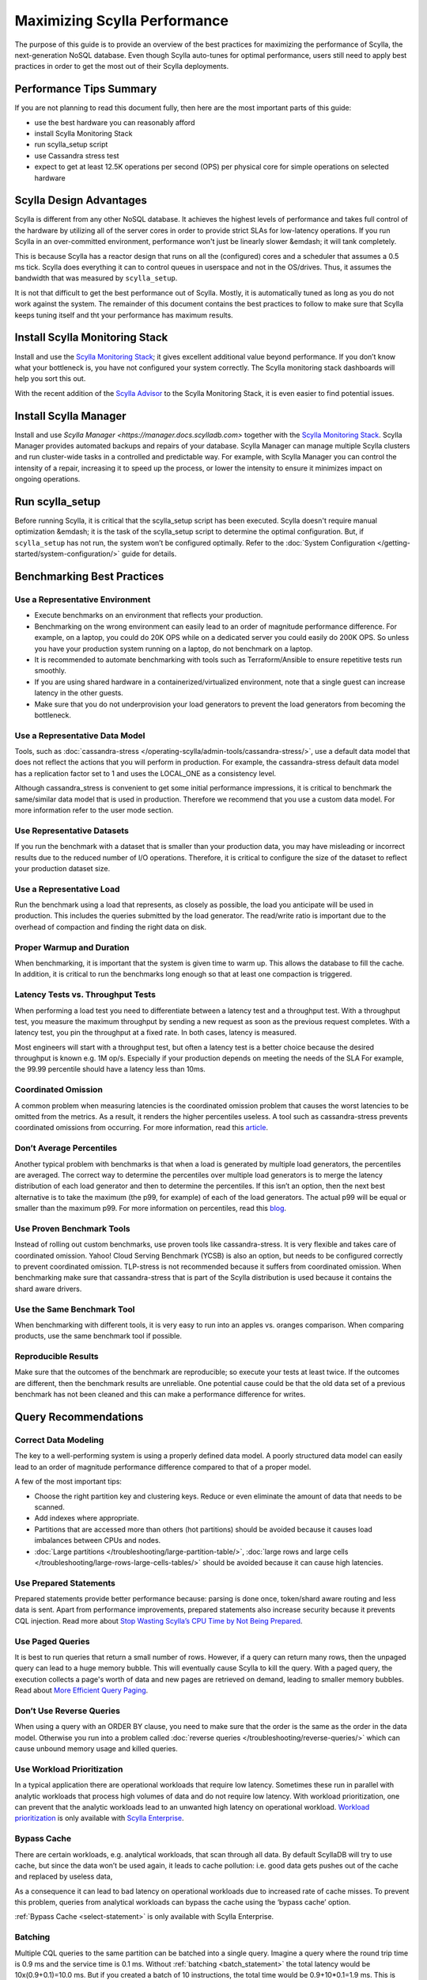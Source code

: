 =============================
Maximizing Scylla Performance
=============================

The purpose of this guide is to provide an overview of the best practices for maximizing the performance of Scylla, the next-generation NoSQL database.
Even though Scylla auto-tunes for optimal performance, users still need to apply best practices in order to get the most out of their Scylla deployments.



Performance Tips Summary
------------------------
If you are not planning to read this document fully, then here are the most important parts of this guide:

* use the best hardware you can reasonably afford
* install Scylla Monitoring Stack
* run scylla_setup script
* use Cassandra stress test
* expect to get at least 12.5K operations per second (OPS) per physical core for simple operations on selected hardware

Scylla Design Advantages
------------------------

Scylla is different from any other NoSQL database. It achieves the highest levels of performance and takes full control of the hardware by utilizing all of the server cores in order to provide strict SLAs for low-latency operations.
If you run Scylla in an over-committed environment, performance won't just be linearly slower &emdash; it will tank completely.

This is because Scylla has a reactor design that runs on all the (configured) cores and a scheduler that assumes a 0.5 ms tick.
Scylla does everything it can to control queues in userspace and not in the OS/drives.
Thus, it assumes the bandwidth that was measured by ``scylla_setup``.

It is not that difficult to get the best performance out of Scylla. Mostly, it is automatically tuned as long as you do not work against the system.
The remainder of this document contains the best practices to follow to make sure that Scylla keeps tuning itself and tht your performance has maximum results.

Install Scylla Monitoring Stack
-------------------------------

Install and use the `Scylla Monitoring Stack <http://monitoring.docs.scylladb.com/>`_; it gives excellent additional value beyond performance.
If you don’t know what your bottleneck is, you have not configured your system correctly. The Scylla monitoring stack dashboards will help you sort this out.

With the recent addition of the `Scylla Advisor <http://monitoring.docs.scylladb.com/stable/advisor.html>`_ to the Scylla Monitoring Stack, it is even easier to find potential issues.

Install Scylla Manager
----------------------

Install and use `Scylla Manager <https://manager.docs.scylladb.com>` together with the `Scylla Monitoring Stack <http://monitoring.docs.scylladb.com/>`_.
Scylla Manager provides automated backups and repairs of your database.
Scylla Manager can manage multiple Scylla clusters and run cluster-wide tasks in a controlled and predictable way.
For example, with Scylla Manager you can control the intensity of a repair, increasing it to speed up the process, or lower the intensity to ensure it minimizes impact on ongoing operations.

Run scylla_setup
----------------

Before running Scylla, it is critical that the scylla_setup script has been executed.
Scylla doesn't require manual optimization &emdash; it is the task of the scylla_setup script to determine the optimal configuration.
But, if ``scylla_setup`` has not run, the system won’t be configured optimally. Refer to the :doc:`System Configuration </getting-started/system-configuration/>` guide for details.

Benchmarking Best Practices
---------------------------
Use a Representative Environment
================================

* Execute benchmarks on an environment that reflects your production.
* Benchmarking on the wrong environment can easily lead to an order of magnitude performance difference.
  For example, on a laptop, you could do 20K OPS while on a dedicated server you could easily do 200K OPS.
  So unless you have your production system running on a laptop, do not benchmark on a laptop.
* It is recommended to automate benchmarking with tools such as Terraform/Ansible to ensure repetitive tests run smoothly.
* If you are using shared hardware in a containerized/virtualized environment, note that a single guest can increase latency in the other guests.
* Make sure that you do not underprovision your load generators to prevent the load generators from becoming the bottleneck.

Use a Representative Data Model
===============================

Tools, such as :doc:`cassandra-stress </operating-scylla/admin-tools/cassandra-stress/>`, use a default data model that does not reflect the actions that you will perform in production.
For example, the cassandra-stress default data model has a replication factor set to 1 and uses the LOCAL_ONE as a consistency level.

Although cassandra_stress is convenient to get some initial performance impressions, it is critical to benchmark the same/similar data model that is used in production.
Therefore we recommend that you use a custom data model. For more information refer to the user mode section.

Use Representative Datasets
===========================

If you run the benchmark with a dataset that is smaller than your production data, you may have misleading or incorrect results due to the reduced number of I/O operations.
Therefore, it is critical to configure the size of the dataset to reflect your production dataset size.

Use a Representative Load
=========================

Run the benchmark using a load that represents, as closely as possible, the load you anticipate will be used in production.
This includes the queries submitted by the load generator.
The read/write ratio is important due to the overhead of compaction and finding the right data on disk.

Proper Warmup and Duration
==========================

When benchmarking, it is important that the system is given time to warm up.
This allows the database to fill the cache.
In addition, it is critical to run the benchmarks long enough so that at least one compaction is triggered.

Latency Tests vs. Throughput Tests
==================================

When performing a load test you need to differentiate between a latency test and a throughput test.
With a throughput test, you measure the maximum throughput by sending a new request as soon as the previous request completes.
With a latency test, you pin the throughput at a fixed rate.
In both cases, latency is measured.

Most engineers will start with a throughput test, but often a latency test is a better choice because the desired throughput is known e.g. 1M op/s.
Especially if your production depends on meeting the needs of the  SLA For example, the 99.99 percentile should have a latency less than 10ms.

Coordinated Omission
====================

A common problem when measuring latencies is the coordinated omission problem that causes the worst latencies to be omitted from the metrics.
As a result, it renders the higher percentiles useless.
A tool such as cassandra-stress prevents coordinated omissions from occurring.
For more information, read this `article <http://highscalability.com/blog/2015/10/5/your-load-generator-is-probably-lying-to-you-take-the-red-pi.html>`_.

Don’t Average Percentiles
=========================

Another typical problem with benchmarks is that when a load is generated by multiple load generators, the percentiles are averaged.
The correct way to determine the percentiles over multiple load generators is to merge the latency distribution of each load generator and then to determine the percentiles.
If this isn’t an option, then the next best alternative is to take the maximum (the p99, for example) of each of the load generators.
The actual p99 will be equal or smaller than the maximum p99. For more information on percentiles, read this `blog <http://pveentjer.blogspot.com/2017/08/percentiles-and-mean.html>`_.

Use Proven Benchmark Tools
==========================

Instead of rolling out custom benchmarks, use proven tools like cassandra-stress.
It is very flexible and takes care of coordinated omission.
Yahoo! Cloud Serving Benchmark (YCSB) is also an option, but needs to be configured correctly to prevent coordinated omission.
TLP-stress is not recommended because it suffers from coordinated omission.
When benchmarking make sure that cassandra-stress that is part of the Scylla distribution is used because it contains the shard aware drivers.

Use the Same Benchmark Tool
===========================

When benchmarking with different tools, it is very easy to run into an apples vs. oranges comparison.
When comparing products, use the same benchmark tool if possible.

Reproducible Results
====================

Make sure that the outcomes of the benchmark are reproducible; so execute your tests at least twice.
If the outcomes are different, then the benchmark results are unreliable.
One potential cause could be that the old data set of a previous benchmark has not been cleaned and this can make a performance difference for writes.

Query Recommendations
---------------------

Correct Data Modeling
=====================

The key to a well-performing system is using a properly defined data model.
A poorly structured data model can easily lead to an order of magnitude performance difference compared to that of a proper model.

A few of the most important tips:

* Choose the right partition key and clustering keys. Reduce or even eliminate the amount of data that needs to be scanned.
* Add indexes where appropriate.
* Partitions that are accessed more than others (hot partitions) should be avoided because it causes load imbalances between CPUs and nodes.
* :doc:`Large partitions </troubleshooting/large-partition-table/>`, :doc:`large rows and large cells </troubleshooting/large-rows-large-cells-tables/>` should be avoided because it can cause high latencies.

Use Prepared Statements
=======================

Prepared statements provide better performance because: parsing is done once, token/shard aware routing and less data is sent.
Apart from performance improvements, prepared statements also increase security because it prevents CQL injection.
Read more about `Stop Wasting Scylla’s CPU Time by Not Being Prepared <https://www.scylladb.com/2017/12/13/prepared-statements-scylla/>`_.

Use Paged Queries
=================

It is best to run queries that return a small number of rows.
However, if a query can return many rows, then the unpaged query can lead to a huge memory bubble. This will eventually cause Scylla to kill the query.
With a paged query, the execution collects a page's worth of data and new pages are retrieved on demand, leading to smaller memory bubbles.
Read about `More Efficient Query Paging <https://www.scylladb.com/2018/07/13/efficient-query-paging/>`_.

Don’t Use Reverse Queries
=========================

When using a query with an ORDER BY clause, you need to make sure that the order is the same as the order in the data model.
Otherwise you run into a problem called :doc:`reverse queries </troubleshooting/reverse-queries/>` which can cause unbound memory usage and killed queries.

Use Workload Prioritization
===========================

In a typical application there are operational workloads that require low latency.
Sometimes these run in parallel with analytic workloads that process high volumes of data and do not require low latency.
With workload prioritization, one can prevent that the analytic workloads lead to an unwanted high latency on operational workload.
`Workload prioritization <https://enterprise.docs.scylladb.com/stable/using-scylla/workload-prioritization.html>`_ is only available with `Scylla Enterprise <https://enterprise.docs.scylladb.com/>`_.

Bypass Cache
============

There are certain workloads, e.g. analytical workloads, that scan through all data.
By default ScyllaDB will try to use cache, but since the data won’t be used again, it leads to cache pollution: i.e. good data gets pushes out of the cache and replaced by useless data,

As a consequence it can lead to bad latency on operational workloads due to increased rate of cache misses.
To prevent this problem, queries from analytical workloads can bypass the cache using the ‘bypass cache’ option.

:ref:`Bypass Cache <select-statement>` is only available with Scylla Enterprise.

Batching
========

Multiple CQL queries to the same partition can be batched into a single query.
Imagine a query where the round trip time is 0.9 ms and the service time is  0.1 ms.
Without :ref:`batching <batch_statement>` the total latency would be 10x(0.9+0.1)=10.0 ms.
But if you created a batch of 10 instructions, the total time would be 0.9+10*0.1=1.9 ms.
This is 19% of the latency compared to no batching.

Driver Guidelines
-----------------

Use the :doc:`Scylla drivers </using-scylla/drivers/index>` that are available for Java, Python, Go, and C/C++.
They provide much better performance than third-party drivers because they are shard aware &emdash; they can route requests to the right CPU core (shard).
When the driver starts, it gets the topology of the cluster and therefore it knows exactly which CPU core should get a request.
Our latest shard-aware drivers also improve the efficiency of our Change Data Capture (CDC) feature.
If the Scylla drivers are not an option, make sure that at least a token aware driver is used so that one round trip is removed.

Check if there are sufficient connections created by the client, otherwise performance could suffer. The general rule is between 1-3 connections per Scylla CPU per node.

Hardware Guidelines
-------------------

CPU Core Count guidelines
=========================

Scylla, by default, will make use of all of its CPUs cores and is designed to perform well on powerful machines and as a consequence fewer machines are needed.
The recommended minimum number of CPU cores per node for operational workloads is 20.

The rule of thumb is that a single physical CPU can process 12.5 K queries per second with a payload of up to 1 KB.
If a single node should process 400K queries per second, at least 32 physical CPUs or 64 hyper-threaded cores are required.
In cloud environments hyper-threaded cores are often called virtual CPUs (vCPUs) or just cores.
So it is important to determine if a virtual CPU is the same as a physical CPU or if it is a hyper threaded CPU.

Scylla relies on temporarily spinning the CPU instead of blocking and waiting for data to arrive. This is done to reduce latency due to reduced context switching.
The drawback is that the CPUs are 100% utilized and you might falsely conclude that Scylla can’t keep up with the load.
Read more about :doc:`Scylla System Requirements </getting-started/system-requirements>`.

Memory Guidelines
=================
During startup, Scylla claims nearly all of the available memory for itself.
This is done for caching purposes to reduce the number of I/O operations.
So the more memory available, the better the performance.

Scylla recommends at least 2 GB of memory per core and a minimum of 16 GB of memory for a system (pick the highest value).
This means if you have a 64 core system, you should have at least 2x64=128 GB of memory.

The max recommended ratio of storage/memory for good performance is 30:1.
So for a system with 128 GB of memory, the recommended upper bound on the storage capacity is 3.8 TB per node of data.
To store 6 TB of data per node, the minimum recommended amount of memory is 200 GB.

Read more about  :doc:`Scylla System Requirements </getting-started/system-requirements>` or :doc:`Starting Scylla in a Shared Environment </getting-started/scylla-in-a-shared-environment/>`.


Storage Guidelines
==================

Scylla utilizes the full potential of modern NVMe SSDs; so the faster drive, the better the performance.
If there is more than one SSD, it is recommended to use them as RAID 0 for the best performance.
This is configured during ``scylla_setup`` and Scylla will create the RAID device automatically.
If there is limited SSD capacity, the commit log should be placed on the SSD.

The recommended file system is XFS because of its asynchronous appending write support and is the primary file system ScyllaDB is tested with.

As SSD’s wear out over time, it is recommended to re-run the iotune tool every few months. This helps Scylla’s IO scheduler to make the best performing choices.

Read more about :doc:`Scylla System Requirements </getting-started/system-requirements>`.

Networking Guidelines
=====================

For operational workloads the minimum recommended network bandwidth is 10 Gbps.
The scylla_setup script takes care of optimizing the kernel parameters, IRQ handling etc.

Read more about :ref:`Scylla Network Requirements <system-requirements-network>`.

Cloud Compute Instance Recommendations
--------------------------------------

Scylla is designed to utilize all hardware resources. Bare metal instances are preferred for best performance.

Read more about :doc:`Starting Scylla in a Shared Environment </getting-started/scylla-in-a-shared-environment/>`.

Image Guidelines
================

Use the Scylla provided AMI on AWS EC2 or the Google Cloud Platform (CGP) image, if possible.
They have already been correctly configured for use in those public cloud environments.

AWS
===

AWS EC2 i3, i3en, i4i and c5d bare metal instances are **highly recommended** because they are optimized for high I/O.

Read more about :ref:`Scylla Supported Platforms <system-requirements-supported-platforms>`.

If bare metal isn’t an option, use Nitro based instances and run with ‘host’ as tenancy policy to prevent the instance being shared with other VM’s.
If Nitro isn’t possible, then use instance storage over EBS.
If instance store is not an option, use an io2 IOPS provisioned SSD for best performance.
If there is limited support for instance storage, place the commit log there.
There is a new instance type available called `r5b <https://aws.amazon.com/blogs/aws/new-amazon-ec2-r5b-instances-providing-3x-higher-ebs-performance/>`_ that has high EBS performance.

GCP
===

For GCP we recommend n1/n2-highmem with local SSDs.

Read more at: https://docs.scylladb.com/getting-started/system-requirements/#google-compute-engine-gce

Azure
=====

For Azure we recommend the Lsv2 series. They feature high throughput and low latency and have local NVMe storage.
Read more about :ref:`Azure Requirements <system-requirements-azure>`.

Docker
======

When running in Docker platform, please use CPU pinning and host networking for best performance.
Read more about `The Cost of Containerization for Your Scylla <https://www.scylladb.com/2018/08/09/cost-containerization-scylla/>`_.

Kubernetes
==========

Just as with Docker, on a Kubernetes environment CPU pinning should be used as well.
In this case the pod should be pinned to a CPU so that no sharing takes place.

Read more about `Exploring Scylla on Kubernetes <https://www.scylladb.com/2018/03/29/scylla-kubernetes-overview/>`_.

Data Compaction
---------------

When records get updated or deleted, the old data eventually needs to be deleted. This is done using compaction.
The compaction settings can make a huge difference.

* Use the following :ref:`Compaction Strategy Matrix <CSM1>` to use the correct compaction strategy for your workload.
* ICS is an incremental compaction strategy that combines the low space amplification of LCS with the low write amplification of STCS. It is **only** available with Scylla Enterprise.
* If you have time series data, the TWCS should be used.

Read more about :doc:`Compaction Strategies </architecture/compaction/compaction-strategies>`

Consistency Level
-----------------

The consistency level determines how many nodes the coordinator should wait for, for the read or write is considered a success.
The consistency level is determined by the application based on the requirement for consistency, availability and performance.
The higher the consistency, the lower the availability and the performance.

For single data center setups a frequently used consistency level for both reads and writes is QUORUM.
It gives a nice balance between consistency and availability/performance.
For multi datacenter setups it is best to use LOCAL_QUORUM.

Read more about :doc:`Fault Tolerance </architecture/architecture-fault-tolerance/>`

Replication Factor
------------------

The default replication factor is set to 3 and in most cases this is a sensible default because it provides a good balance between performance and availability.
Keep in mind that a write will always be sent to all replicas, no matter the consistency level.

Asynchronous Requests
---------------------
Use asynchronous requests can help to increase the throughput of the system.
If the latency would be 1 ms, then 1 thread at most could do 1000 QPS. But if the service time an operation takes 100 us, with pipelining the throughput could increase to 10.000 QPS.

To prevent overload due to asynchronous requests, the drivers limit the number of pending requests to prevent overloading the server.

Read more about `Maximizing Performance via Concurrency While Minimizing Timeouts in Distributed Databases <https://www.scylladb.com/2019/11/20/maximizing-performance-via-concurrency-while-minimizing-timeouts-in-distributed-databases/>`_ for more information.

Conclusion
----------

Maximizing Scylla performance does require some effort even though Scylla will do its best to reduce the amount of configuration.
If the best practices are correctly applied, then most common performance problems will be prevented.
